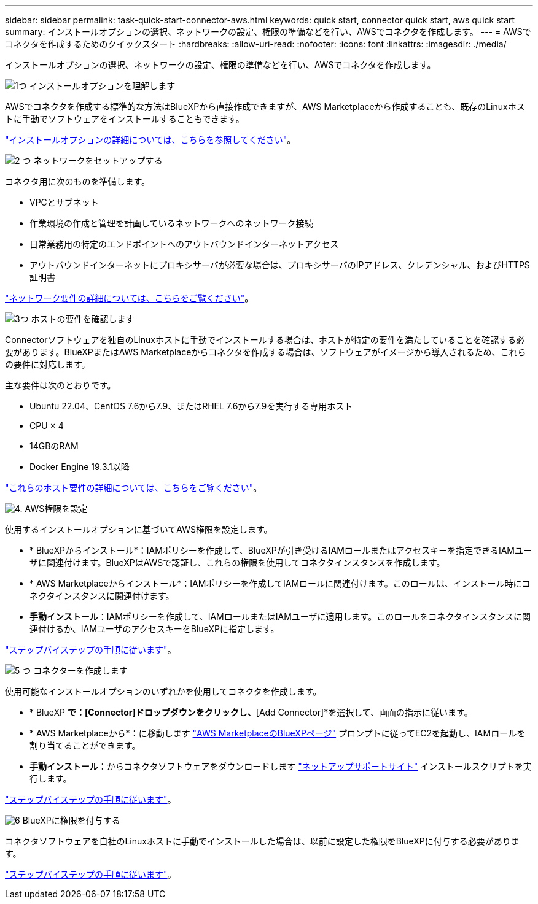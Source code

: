 ---
sidebar: sidebar 
permalink: task-quick-start-connector-aws.html 
keywords: quick start, connector quick start, aws quick start 
summary: インストールオプションの選択、ネットワークの設定、権限の準備などを行い、AWSでコネクタを作成します。 
---
= AWSでコネクタを作成するためのクイックスタート
:hardbreaks:
:allow-uri-read: 
:nofooter: 
:icons: font
:linkattrs: 
:imagesdir: ./media/


[role="lead"]
インストールオプションの選択、ネットワークの設定、権限の準備などを行い、AWSでコネクタを作成します。

.image:https://raw.githubusercontent.com/NetAppDocs/common/main/media/number-1.png["1つ"] インストールオプションを理解します
[role="quick-margin-para"]
AWSでコネクタを作成する標準的な方法はBlueXPから直接作成できますが、AWS Marketplaceから作成することも、既存のLinuxホストに手動でソフトウェアをインストールすることもできます。

[role="quick-margin-para"]
link:concept-install-options-aws.html["インストールオプションの詳細については、こちらを参照してください"]。

.image:https://raw.githubusercontent.com/NetAppDocs/common/main/media/number-2.png["2 つ"] ネットワークをセットアップする
[role="quick-margin-para"]
コネクタ用に次のものを準備します。

[role="quick-margin-list"]
* VPCとサブネット
* 作業環境の作成と管理を計画しているネットワークへのネットワーク接続
* 日常業務用の特定のエンドポイントへのアウトバウンドインターネットアクセス
* アウトバウンドインターネットにプロキシサーバが必要な場合は、プロキシサーバのIPアドレス、クレデンシャル、およびHTTPS証明書


[role="quick-margin-para"]
link:task-set-up-networking-aws.html["ネットワーク要件の詳細については、こちらをご覧ください"]。

.image:https://raw.githubusercontent.com/NetAppDocs/common/main/media/number-3.png["3つ"] ホストの要件を確認します
[role="quick-margin-para"]
Connectorソフトウェアを独自のLinuxホストに手動でインストールする場合は、ホストが特定の要件を満たしていることを確認する必要があります。BlueXPまたはAWS Marketplaceからコネクタを作成する場合は、ソフトウェアがイメージから導入されるため、これらの要件に対応します。

[role="quick-margin-para"]
主な要件は次のとおりです。

[role="quick-margin-list"]
* Ubuntu 22.04、CentOS 7.6から7.9、またはRHEL 7.6から7.9を実行する専用ホスト
* CPU × 4
* 14GBのRAM
* Docker Engine 19.3.1以降


[role="quick-margin-para"]
link:reference-host-requirements-aws.html["これらのホスト要件の詳細については、こちらをご覧ください"]。

.image:https://raw.githubusercontent.com/NetAppDocs/common/main/media/number-4.png["4."] AWS権限を設定
[role="quick-margin-para"]
使用するインストールオプションに基づいてAWS権限を設定します。

[role="quick-margin-list"]
* * BlueXPからインストール*：IAMポリシーを作成して、BlueXPが引き受けるIAMロールまたはアクセスキーを指定できるIAMユーザに関連付けます。BlueXPはAWSで認証し、これらの権限を使用してコネクタインスタンスを作成します。
* * AWS Marketplaceからインストール*：IAMポリシーを作成してIAMロールに関連付けます。このロールは、インストール時にコネクタインスタンスに関連付けます。
* *手動インストール*：IAMポリシーを作成して、IAMロールまたはIAMユーザに適用します。このロールをコネクタインスタンスに関連付けるか、IAMユーザのアクセスキーをBlueXPに指定します。


[role="quick-margin-para"]
link:task-set-up-permissions-aws.html["ステップバイステップの手順に従います"]。

.image:https://raw.githubusercontent.com/NetAppDocs/common/main/media/number-5.png["5 つ"] コネクターを作成します
[role="quick-margin-para"]
使用可能なインストールオプションのいずれかを使用してコネクタを作成します。

[role="quick-margin-list"]
* * BlueXP *で：[Connector]ドロップダウンをクリックし、*[Add Connector]*を選択して、画面の指示に従います。
* * AWS Marketplaceから*：に移動します https://aws.amazon.com/marketplace/pp/B018REK8QG["AWS MarketplaceのBlueXPページ"^] プロンプトに従ってEC2を起動し、IAMロールを割り当てることができます。
* *手動インストール*：からコネクタソフトウェアをダウンロードします https://mysupport.netapp.com/site/products/all/details/cloud-manager/downloads-tab["ネットアップサポートサイト"] インストールスクリプトを実行します。


[role="quick-margin-para"]
link:task-install-connector-aws.html["ステップバイステップの手順に従います"]。

.image:https://raw.githubusercontent.com/NetAppDocs/common/main/media/number-6.png["6"] BlueXPに権限を付与する
[role="quick-margin-para"]
コネクタソフトウェアを自社のLinuxホストに手動でインストールした場合は、以前に設定した権限をBlueXPに付与する必要があります。

[role="quick-margin-para"]
link:task-provide-permissions-aws.html["ステップバイステップの手順に従います"]。
